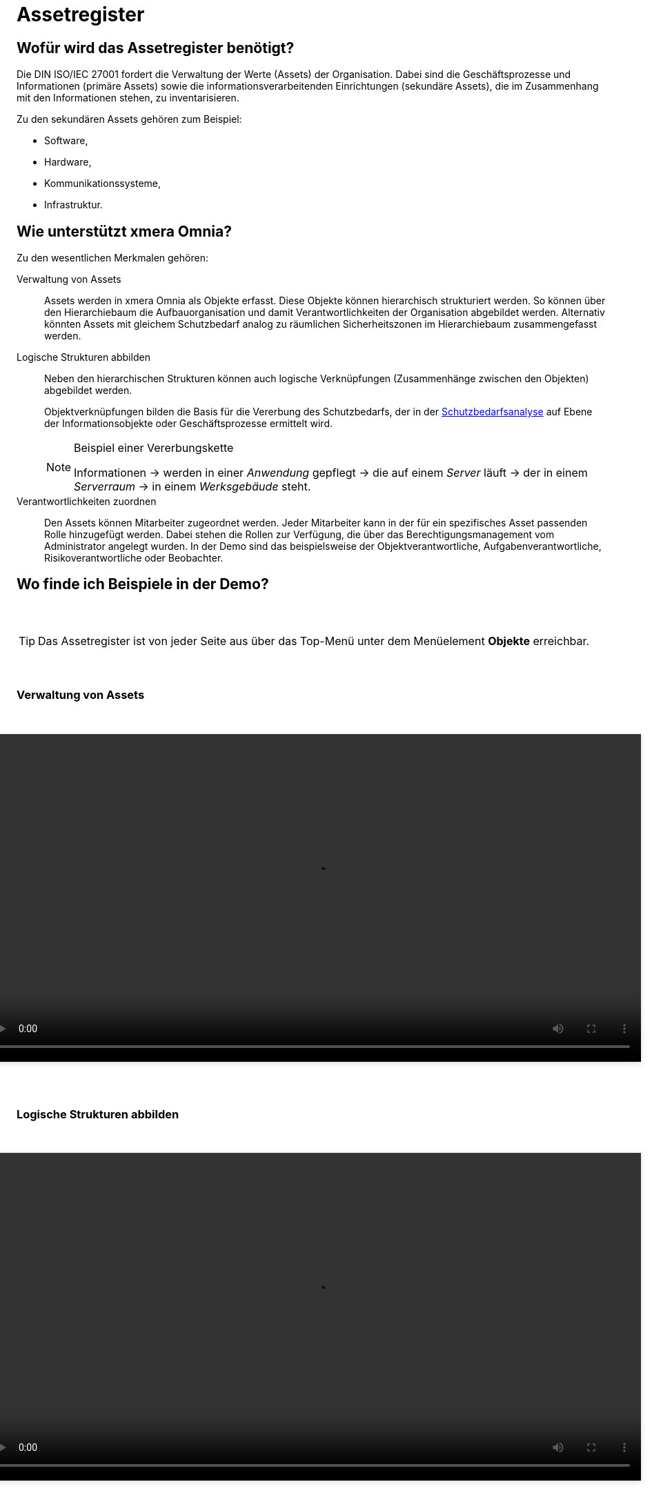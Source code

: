 = Assetregister
:doctype: article
:icons: font
:imagesdir: ../images/
:web-xmera: https://xmera.de

== Wofür wird das Assetregister benötigt?

Die DIN ISO/IEC 27001 fordert die Verwaltung der Werte (Assets) der Organisation. Dabei sind die Geschäftsprozesse und Informationen (primäre Assets) sowie die informationsverarbeitenden Einrichtungen (sekundäre Assets), die im Zusammenhang mit den Informationen stehen, zu inventarisieren.

Zu den sekundären Assets gehören zum Beispiel:

* Software, 
* Hardware, 
* Kommunikationssysteme,
* Infrastruktur. 



== Wie unterstützt xmera Omnia?

Zu den wesentlichen Merkmalen gehören:

Verwaltung von Assets:: 

Assets werden in xmera Omnia als Objekte erfasst. Diese Objekte können hierarchisch strukturiert werden. So können über den Hierarchiebaum die Aufbauorganisation und damit Verantwortlichkeiten der Organisation abgebildet werden. Alternativ könnten Assets mit gleichem Schutzbedarf analog zu räumlichen Sicherheitszonen im Hierarchiebaum zusammengefasst werden.

Logische Strukturen abbilden:: 

Neben den hierarchischen Strukturen können auch logische Verknüpfungen (Zusammenhänge zwischen den Objekten) abgebildet werden. +
+
Objektverknüpfungen bilden die Basis für die Vererbung des Schutzbedarfs, der in der xref:xo-quick-guide_sbf.adoc[Schutzbedarfsanalyse] auf Ebene der Informationsobjekte oder Geschäftsprozesse ermittelt wird. +
+
[NOTE] 
.Beispiel einer Vererbungskette
====
Informationen -> werden in einer _Anwendung_ gepflegt -> die auf einem _Server_ läuft -> der in einem _Serverraum_ -> in einem _Werksgebäude_ steht.
====

Verantwortlichkeiten zuordnen:: 
Den Assets können Mitarbeiter zugeordnet werden. Jeder Mitarbeiter kann in der für ein spezifisches Asset passenden Rolle hinzugefügt werden. Dabei stehen die Rollen zur Verfügung, die über das Berechtigungsmanagement vom Administrator angelegt wurden. In der Demo sind das beispielsweise der Objektverantwortliche, Aufgabenverantwortliche, Risikoverantwortliche oder Beobachter. 

== Wo finde ich Beispiele in der Demo?
pass:[<style>
.distance-25 { 
  display:block;
  height:25px;
}
.flex-container {
  display:flex;
  justify-content:center;
  flex-wrap: wrap;
}
.video-container {
  flex: 0 0 100%;
  margin-top: 30px;
  margin-bottom: 50px;
}
.center { 
  text-align:center;
}
video { 
  -webkit-box-shadow: 0 2px 8px 0 rgba(31,32,68,.16);
  -webkit-transition: all .7s cubic-bezier(.23,1,.32,1);
  transition: all .7s cubic-bezier(.23,1,.32,1);
  box-shadow: 0 2px 8px 0 rgba(31,32,68,.16);
  border-color: #f3f4f4;
}
</style>]

pass:[<span class="distance-25"></span>]

TIP: Das Assetregister ist von jeder Seite aus über das Top-Menü unter dem Menüelement *Objekte* erreichbar.

pass:[<span class="distance-25"></span>]

### Verwaltung von Assets

pass:[
<div class="flex-container">
  <div class="video-container center">
    <video src="_images/assetregister_objekthierarchie.mp4" type="video/mp4" controls width="950">
    Your browser does not support HTML video.
    </video>
  </div>
</div>
]

### Logische Strukturen abbilden

pass:[
<div class="flex-container">
  <div class="video-container center">
    <video src="_images/assetregister_objektverknuepfungen.mp4" type="video/mp4" controls width="950">
    Your browser does not support HTML video.
    </video>
  </div>
</div>
]

### Verantwortlichkeiten zuordnen

pass:[
<div class="flex-container">
  <div class="video-container center">
    <video src="_images/assetregister_verantwortlichkeiten.mp4" type="video/mp4" controls width="950">
    Your browser does not support HTML video.
    </video>
  </div>
</div>
]
